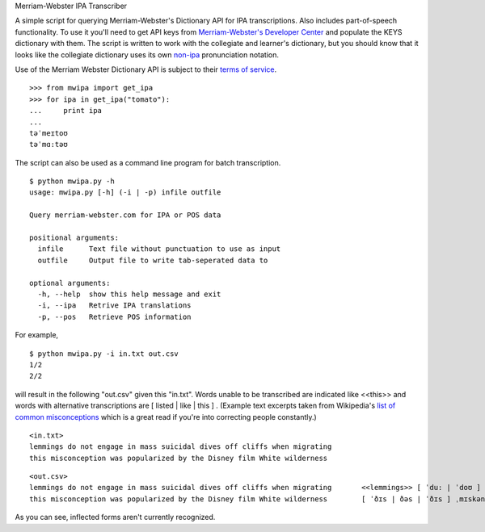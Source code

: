 Merriam-Webster IPA Transcriber

A simple script for querying Merriam-Webster's Dictionary API for IPA
transcriptions. Also includes part-of-speech functionality. To use it you'll
need to get API keys from `Merriam-Webster's Developer Center`_ and populate the
KEYS dictionary with them. The script is written to work with the collegiate and
learner's dictionary, but you should know that it looks like the collegiate
dictionary uses its own non-ipa_ pronunciation notation.

Use of the Merriam Webster Dictionary API is subject to their `terms of
service`_.

.. _`Merriam-Webster's Developer Center`: http://www.dictionaryapi.com/
.. _`terms of service`: http://www.dictionaryapi.com/info/terms-of-service.htm
.. _`non-ipa`: http://en.wikipedia.org/wiki/Merriam-Webster#Pronunciation_guides

::

  >>> from mwipa import get_ipa
  >>> for ipa in get_ipa("tomato"):
  ...     print ipa
  ...
  təˈmeɪtoʊ
  təˈmɑ:təʊ

The script can also be used as a command line program for batch transcription.

::

  $ python mwipa.py -h
  usage: mwipa.py [-h] (-i | -p) infile outfile

  Query merriam-webster.com for IPA or POS data

  positional arguments:
    infile      Text file without punctuation to use as input
    outfile     Output file to write tab-seperated data to

  optional arguments:
    -h, --help  show this help message and exit
    -i, --ipa   Retrive IPA translations
    -p, --pos   Retrieve POS information

For example,

::

  $ python mwipa.py -i in.txt out.csv
  1/2
  2/2

will result in the following "out.csv" given this "in.txt". Words unable to be
transcribed are indicated like <<this>> and words with alternative
transcriptions are [ listed | like | this ] . (Example text excerpts taken from
Wikipedia's `list of common misconceptions`_ which is a great read if you're
into correcting people constantly.)

::

  <in.txt>
  lemmings do not engage in mass suicidal dives off cliffs when migrating
  this misconception was popularized by the Disney film White wilderness

::

  <out.csv>
  lemmings do not engage in mass suicidal dives off cliffs when migrating	<<lemmings>> [ ˈdu: | ˈdoʊ ] ˈnɑ:t ɪnˈgeɪʤ [ ˈɪn | ən | ˈɪn | ˈɪn | ˈɪn ] ˈmæs ˌsu:wəˈsaɪdl̟ <<dives>> ˈɑ:f <<cliffs>> ˈwɛn <<migrating>>
  this misconception was popularized by the Disney film White wilderness	[ ˈðɪs | ðəs | ˈðɪs ] ˌmɪskənˈsɛpʃən <<was>> <<popularized>> [ ˈbaɪ | bə | ˈbaɪ ] [ ðə | ði | ˈði: ] <<Disney>> ˈfɪlm <<White>> ˈwɪldɚnəs

As you can see, inflected forms aren't currently recognized.

.. _`list of common misconceptions`: https://en.wikipedia.org/wiki/List_of_common_misconceptions
